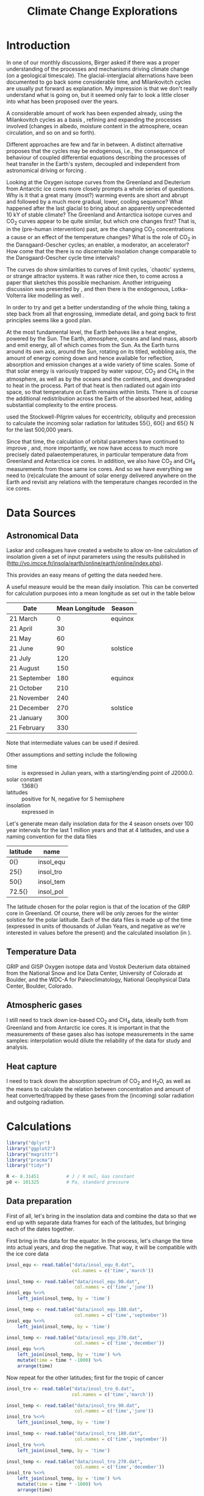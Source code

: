 #+TITLE: Climate Change Explorations
#+LATEX_CLASS: article
#+LATEX_CLASS_OPTIONS: [10pt,a4paper,titlepage]
#+LATEX_HEADER: \def\today{\number\day\space\ifcase\month\or January\or February\or March\or April\or May\or June\or July\or August\or September\or October\or November\or December\fi \space \number\year}
#+LATEX_HEADER: \usepackage{lmodern}
#+LATEX_HEADER: \usepackage{amssymb,amsmath}
#+LATEX_HEADER: \usepackage{parskip}
#+LATEX_HEADER: \usepackage[margin=1in]{geometry}
#+LATEX_HEADER: \usepackage[round]{natbib}
#+LATEX_HEADER: \usepackage{fancyhdr}
#+LATEX_HEADER: \usepackage{titling}
#+LATEX_HEADER: \usepackage[squaren,cdot]{SIunits}
#+LATEX_HEADER: \usepackage{booktabs}
#+LATEX_HEADER: \pagestyle{fancy}
#+LATEX_HEADER: \renewcommand{\footrulewidth}{0.4pt}
#+LATEX_HEADER: \newcommand{\isotope}[2]{\ensuremath{{^{#1}\mathrm{#2}}}}
#+LATEX_HEADER: \lhead{}
#+LATEX_HEADER: \rhead{}
#+LATEX_HEADER: \lfoot{Climate Change}
#+LATEX_HEADER: \cfoot{\thepage}
#+LATEX_HEADER: \rfoot{\thedate}
#+LATEX_HEADER_EXTRA: \author{Stefan Revets}
#+LATEX_HEADER_EXTRA: \pretitle{\flushleft\LARGE\bfseries\vskip 80mm}
#+LATEX_HEADER_EXTRA: \posttitle{\par}
#+LATEX_HEADER_EXTRA: \preauthor{\flushleft}
#+LATEX_HEADER_EXTRA: \postauthor{\par}
#+LATEX_HEADER_EXTRA: \predate{\flushleft}
#+LATEX_HEADER_EXTRA: \postdate{\par{In Progress}}
#+OPTIONS: ^:{}

* Introduction
In one of our monthly discussions, Birger asked if there was a proper
understanding of the processes and mechanisms driving climate change
(on a geological timescale). The glacial-interglacial alternations
have been documented to go back some considerable time, and
Milankovitch cycles are usually put forward as explanation. My
impression is that we don't really understand what is going on, but it
seemed only fair to look a little closer into what has been proposed
over the years.

A considerable amount of work has been expended already, using the
Milankovitch cycles as a basis \citep{milankovitch20:theorie},
refining and expanding the processes involved (changes in albedo,
moisture content in the atmosphere, ocean circulation, and so on and
so forth).

Different approaches are few and far in between. A distinct
alternative proposes that the cycles may be endogenous, i.e., the
consequence of behaviour of coupled differential equations describing
the processes of heat transfer in the Earth's system, decoupled and
independent from astronomical driving or forcing
\citep{maslov14:self-organisation}.

Looking at the Oxygen isotope curves from the Greenland and Deuterium
from Antarctic ice cores more closely prompts a whole series of
questions. Why is it that a great many (most?) warming events are
short and abrupt and followed by a much more gradual, lower, cooling
sequence? What happened after the last glacial to bring about an
apparently unprecedented 10 kY of stable climate? The Greenland and
Antarctica isotope curves and CO_{2} curves appear to be quite
similar, but which one changes first? That is, in the (pre-human
intervention) past, are the changing CO_{2} concentrations a cause or
an effect of the temperature changes? What is the role of CO_{2} in
the Dansgaard-Oescher cycles; an enabler, a moderator, an accelerator?
How come that the there is no discernable insolation change comparable
to the Dansgaard-Oescher cycle time intervals?

The curves do show similarities to curves of limit cycles, `chaotic'
systems, or strange attractor systems. It was rather nice then, to
come across a paper \citep{steffen-al18:trajectories} that sketches
this possible mechanism. Another intrigueing discussion was presented
by \citet{baez12:twf319}, and then there is the endogenous,
Lotka-Volterra like modelling as well
\citep{maslov14:self-organisation}.

In order to try and get a better understanding of the whole thing,
taking a step back from all that engrossing, immediate detail, and
going back to first principles seems like a good plan.

At the most fundamental level, the Earth behaves like a heat engine,
powered by the Sun.  The Earth, atmosphere, oceans and land mass,
absorb and emit energy, all of which comes from the Sun. As the Earth
turns around its own axis, around the Sun, rotating on its titled,
wobbling axis, the amount of energy coming down and hence available
for reflection, absorption and emission changes at a wide variety of
time scales. Some of that solar energy is variously trapped by water
vapour, CO_{2} and CH_{4} in the atmosphere, as well as by the oceans
and the continents, and downgraded to heat in the process. Part of
that heat is then radiated out again into space, so that temperature
on Earth remains within limits. There is of course the additional
redistribution across the Earth of the absorbed heat, adding
substantial complexity to the entire process.

\citet{milankovitch20:theorie} used the Stockwell-Pilgrim values for
eccentricity, obliquity and precession to calculate the incoming solar
radiation for latitudes \unit{55}{\degree}, \unit{60}{\degree} and
\unit{65}{\degree} N for the last 500,000 years.

Since that time, the calculation of orbital parameters have continued
to improve \citep{laskar-al04:insolation,laskar-al11:la2010}, and,
more importantly, we now have access to much more precisely dated
palaeotemperatures, in particular temperature data from Greenland and
Antarctica ice cores. In addition, we also have CO_{2} and CH_{4}
measurements from those same ice cores. And so we have everything we
need to (re)calculate the amount of solar energy delivered anywhere on
the Earth and revisit any relations with the temperature changes
recorded in the ice cores.

* Data Sources
** Astronomical Data
Laskar and colleagues have created a website to allow on-line
calculation of insolation given a set of input parameters using the
results published in \citet{laskar-al04:insolation}
(http://vo.imcce.fr/insola/earth/online/earth/online/index.php).

This provides an easy means of getting the data needed here.

A useful measure would be the mean daily insolation. This can be
converted for calculation purposes into a mean longitude as set out in
the table below

| Date         | Mean Longitude | Season   |
|--------------+----------------+----------|
| 21 March     |              0 | equinox  |
| 21 April     |             30 |          |
| 21 May       |             60 |          |
| 21 June      |             90 | solstice |
| 21 July      |            120 |          |
| 21 August    |            150 |          |
| 21 September |            180 | equinox  |
| 21 October   |            210 |          |
| 21 November  |            240 |          |
| 21 December  |            270 | solstice |
| 21 January   |            300 |          |
| 21 February  |            330 |          |

Note that intermediate values can be used if desired.

Other assumptions and setting include the following
- time :: is expressed in Julian years, with a starting/ending point
          of J2000.0.
- solar constant :: \unit{1368}{\watt\per\squaremetre}
- latitudes :: positive for N, negative for S hemisphere
- insolation :: expressed in \watt\per\squaremetre

Let's generate mean daily insolation data for the 4 season onsets over
100 year intervals for the last 1 million years and that at 4
latitudes, and use a naming convention for the data files

| latitude             | name      |
|----------------------+-----------|
| \unit{0}{\degree}    | insol_equ |
| \unit{25}{\degree}   | insol_tro |
| \unit{50}{\degree}   | insol_tem |
| \unit{72.5}{\degree} | insol_pol |

The latitude chosen for the polar region is that of the location of
the GRIP core in Greenland.  Of course, there will be only zeroes for
the winter solstice for the polar latitude. Each of the data files is
made up of the time (expressed in units of thousands of Julian Years,
and negative as we're interested in values before the present) and the
calculated insolation (in \watt\per\squaremetre).

** Temperature Data
GRIP and GISP Oxygen isotope data and Vostok Deuterium data obtained
from the National Snow and Ice Data Center, University of Colorado at
Boulder, and the WDC-A for Paleoclimatology, National Geophysical Data
Center, Boulder, Colorado.

** Atmospheric gases
I still need to track down ice-based CO_{2} and CH_{4} data, ideally
both from Greenland and from Antarctic ice cores. It is important in
that the measurements of these gases also has isotope measurements in
the same samples: interpolation would dilute the reliability of the
data for study and analysis.

** Heat capture
I need to track down the absorption spectrum of CO_{2} and H_{2}O, as
well as the means to calculate the relation between concentration and
amount of heat converted/trapped by these gases from the (incoming)
solar radiation and outgoing radiation.

* Calculations
:PROPERTIES:
:session: *R*
:cache: yes
:results: output graphics
:exports: both
:END:

#+BEGIN_SRC R :results none
  library("dplyr")
  library("ggplot2")
  library("magrittr")
  library("pracma")
  library("tidyr")

  R <- 8.31451          # J / K mol, Gas constant
  p0 <- 101325          # Pa, standard pressure
#+END_SRC

** Data preparation
First of all, let's bring in the insolation data and combine the data
so that we end up with separate data frames for each of the latitudes,
but bringing each of the dates together.

First bring in the data for the equator. In the process, let's change
the time into actual years, and drop the negative. That way, it will
be compatible with the ice core data
#+BEGIN_SRC R :results none
  insol_equ <- read.table("data/insol_equ_0.dat",
                          col.names = c('time','march'))

  insol_temp <- read.table("data/insol_equ_90.dat",
                           col.names = c('time','june'))
  insol_equ %<>%
      left_join(insol_temp, by = 'time')

  insol_temp <- read.table("data/insol_equ_180.dat",
                           col.names = c('time','september'))
  insol_equ %<>%
      left_join(insol_temp, by = 'time')

  insol_temp <- read.table("data/insol_equ_270.dat",
                           col.names = c('time','december'))
  insol_equ %<>%
      left_join(insol_temp, by = 'time') %>%
      mutate(time = time * -1000) %>%
      arrange(time)
#+END_SRC

Now repeat for the other latitudes; first for the tropic of cancer
#+BEGIN_SRC R :results none
  insol_tro <- read.table("data/insol_tro_0.dat",
                          col.names = c('time','march'))

  insol_temp <- read.table("data/insol_tro_90.dat",
                           col.names = c('time','june'))
  insol_tro %<>%
      left_join(insol_temp, by = 'time')

  insol_temp <- read.table("data/insol_tro_180.dat",
                           col.names = c('time','september'))
  insol_tro %<>%
      left_join(insol_temp, by = 'time')

  insol_temp <- read.table("data/insol_tro_270.dat",
                           col.names = c('time','december'))
  insol_tro %<>%
      left_join(insol_temp, by = 'time') %>%
      mutate(time = time * -1000) %>%
      arrange(time)
#+END_SRC

then for the temperate zone
#+BEGIN_SRC R :results none
  insol_tem <- read.table("data/insol_tem_0.dat",
                          col.names = c('time','march'))

  insol_temp <- read.table("data/insol_tem_90.dat",
                           col.names = c('time','june'))
  insol_tem %<>%
      left_join(insol_temp, by = 'time')

  insol_temp <- read.table("data/insol_tem_180.dat",
                           col.names = c('time','september'))
  insol_tem %<>%
      left_join(insol_temp, by = 'time')

  insol_temp <- read.table("data/insol_tem_270.dat",
                           col.names = c('time','december'))
  insol_tem %<>%
      left_join(insol_temp, by = 'time') %>%
      mutate(time = time * -1000) %>%
      arrange(time)
#+END_SRC

and finally for the polar region
#+BEGIN_SRC R :results none
  insol_pol <- read.table("data/insol_pol_0.dat",
                          col.names = c('time','march'))

  insol_temp <- read.table("data/insol_pol_90.dat",
                           col.names = c('time','june'))
  insol_pol %<>%
      left_join(insol_temp, by = 'time')

  insol_temp <- read.table("data/insol_pol_180.dat",
                           col.names = c('time','september'))
  insol_pol %<>%
      left_join(insol_temp, by = 'time') %>%
      mutate(time = time * -1000) %>%
      arrange(time)
#+END_SRC

Now let's get the GRIP and GISP oxygen isotope data as well as the
deuterium data from the Vostok core
#+BEGIN_SRC R :results none
  grip <- read.table("grip/gripd18O.dat",
                     col.names = c('depth','time','del18O'))
  gisp <- read.table("gisp/gispd18O.dat",
                     col.names = c('depth','time','del18O'))
  vostok <-  read.table("vostok/vostok_d.dat",
                        col.names = c('depth', 'time', 'deuterium', 'deltaTS'))
#+END_SRC

** Exploration
*** Insolation
Let's have a look first at the insolation calculations. One obvious
avenue to pursue is to see how the summer-winter differences evolve?

#+BEGIN_SRC R :file output/insol_delta.pdf
  insol_del <- data.frame(time = insol_equ$time,
                          equ_rel = 1 - insol_equ$december/insol_equ$june,
                          tro_rel = 1 - insol_tro$december/insol_tro$june,
                          tem_rel = 1 - insol_tem$december/insol_tem$june,
                          pol_rel = 1)

  insol_del %<>%
      mutate(equ_abs = equ_rel * insol_equ$june,
             tro_abs = tro_rel * insol_tro$june,
             tem_abs = tem_rel * insol_tem$june,
             pol_abs = insol_pol$june,
             delta = equ_abs + tro_abs + tem_abs)

  ggplot(insol_del) +
  #    geom_line(aes(time, delta)) +
      geom_line(aes(time, equ_rel), color = 'blue') +
      geom_line(aes(time, tro_rel), color = 'blue') +
      geom_line(aes(time, tem_rel), color = 'blue') +
  #    geom_line(aes(time, pol), color = 'blue') +
      labs(title = "Relative Summer-Winter Insolation Deficit",
           x = "Time (Years)",
           y = "Relative Deficit")

#+END_SRC

Let's have a look at the differences relative to the mean insolations
for each latitude and find out if these are essentially the same, or
not. Let's offset the three zones from each other in the plot by 0.5,
so that we can see the individual lines more clearly.
#+BEGIN_SRC R :file output/insol_rel.pdf
  insol_means_pol <- summarise_each(insol_pol, funs(mean))
  insol_means_tem <- summarise_each(insol_tem, funs(mean))
  insol_means_tro <- summarise_each(insol_tro, funs(mean))
  insol_means_equ <- summarise_each(insol_equ, funs(mean))

  insol_rel <- data.frame(time = insol_equ$time,
                          equ = (insol_equ$december / insol_means_equ$december)/(insol_equ$june / insol_means_equ$june),
                          tro = (insol_tro$december / insol_means_tro$december)/(insol_tro$june / insol_means_tro$june),
                          tem = (insol_tem$december / insol_means_tem$december)/(insol_tem$june / insol_means_tem$june),
                          pol = 1)

  ggplot(insol_rel) +
      geom_line(aes(time, equ - 0.5), color = 'red') +
      geom_line(aes(time, tro), color = 'green') +
      geom_line(aes(time, tem + 0.5), color = 'blue') +
#      ylim(-1, 1) +
      labs(title = "Relative Summer-Winter Insolation Change",
           x = "Time (Years)",
           y = "Relative summer/winter insolation")

#+END_SRC
And that plot shows rather neatly that the deviations from the average
insolation are indeed different at the different latitudes looked at.

*** Isotope data
First let's have a look at the degree of concordance between GRIP
(red), GISP (orange, with the 6 \permil offset for the GISP data) and
Vostok (blue) data
#+BEGIN_SRC R :file output/isotope_concordance.pdf
  ggplot() +
      geom_line(aes(time, del18O), data = grip, color = "red") +
      geom_line(aes(time, del18O - 6), data = gisp, color = "orange") +
      geom_line(aes(time, 40 + deuterium / 5), data = vostok, color = "blue") +
#      xlim(0, 250000) +
      scale_y_continuous(sec.axis = sec_axis(~. * 5 - 40,
                         name = expression(paste(delta ^{2}, 'H')))) +
      labs(title = "Isotope data from Greenland and Antarctica Ice Cores",
           x = "Time (Years)",
           y = expression(paste(delta ^{18}, 'O')))

#+END_SRC

Here, we get a hint of a possible problem: the various peaks and
troughs observed in the Greenland and Antarctic do not appear to
coincide all the time, and the direction of changes is also not always
in step. This needs to be resolved one way or another before we can
even begin to look at possible correlations with insolation changes.

Let's look in a little more detail:
#+BEGIN_SRC R :file output/isotope_concordance_detail.pdf
  ggplot() +
      geom_line(aes(time, del18O), data = grip, color = "red") +
      geom_line(aes(time, del18O - 6), data = gisp, color = "orange") +
      geom_line(aes(time, 40 + deuterium / 5), data = vostok, color = "blue") +
      xlim(0, 150000) +
      scale_y_continuous(sec.axis = sec_axis(~. * 5 - 40,
                         name = expression(paste(delta ^{2}, 'H')))) +
      labs(title = "Isotope data from Greenland and Antarctica Ice Cores",
           x = "Time (Years)",
           y = expression(paste(delta ^{18}, 'O')))

#+END_SRC

Something we have to keep in mind is that the Antarctic signal is
determined from the Hydrogen isotope fractionation, while the
Greenland signal uses Oxygen isotope fractionation. This may be
relevant: the overall behaviour appears to be the same, i.e., the
colder intervals show up as more negative fractionations in both
isotopes. However, there are situations in which the signals go in
opposite direction:
#+BEGIN_SRC R :file output/deuterium_oxygen_detail.pdf
  ggplot() +
      geom_line(aes(time, del18O), data = grip, color = "red") +
      geom_line(aes(time, del18O - 6), data = gisp, color = "orange") +
      geom_line(aes(time, 40 + deuterium / 5), data = vostok, color = "blue") +
      xlim(0, 12000) +
      scale_y_continuous(sec.axis = sec_axis(~. * 5 - 40,
                         name = expression(paste(delta ^{2}, 'H')))) +
      labs(title = "Isotope data from Greenland and Antarctica Ice Cores",
           x = "Time (Years)",
           y = expression(paste(delta ^{18}, 'O')))

#+END_SRC

The most obvious difference between Antarctic and Greenland signals is
that the Antarctic signal shows a small but sustained negative
trend. 

A closer look at the 10-12 kYBP interval shows the Antarctic Deuterium
signal ending on a high around 11250 YBP and then gradually
declining. In contrast, the Greenland Oxygen signals rose very fast
around 11600 YBP, and then continue their increase, albeit much more
slowly, until 10000 YBP, from when on they stabilise.

In addition, there is also a clear inversion between the two around
8300 YBP: the GRIP and GISP Oxygen signals show a negative spike,
while the Vostok Deuterium signal shows a positive spike.

The most problematic culprit is the dating. How accurate are the ages,
indeed, how are these determined?

First off, let's have a look at the relations between depth and age?
#+BEGIN_SRC R :file output/age_depth.pdf
  ggplot() +
      geom_line(aes(depth, time), data = grip, color = "red") +
      geom_line(aes(depth, time), data = gisp, color = "orange") +
      geom_line(aes(depth, time), data = vostok, color = "blue") +
      labs(title = "Age versus Depth",
           y = "Time (Years)",
           x = "Depth (m)")
#+END_SRC

The GRIP timescale, ss09, was used by \citet{johnsen-al97:eemian} and
is based on modeling by \citet{dansgaard-johnsen69:model}

*** Relations between insolation and isotope data
How do these insolation differences relate to the GRIP ice signals?
#+BEGIN_SRC R :file output/insol_grip.pdf
    ggplot(insol_del) +
        geom_line(aes(time, delta), color = 'blue') +
        geom_line(aes(time, 30*del18O + 1600),
                  data = grip, color = 'red') +
        scale_y_continuous(sec.axis = sec_axis(~. / 30,
                           name = expression(paste(delta ^{18}, 'O')))) +
        xlim(0,250000) +
        labs(title = "Insolation Deficit and GRIP O isotope",
             x = "Time (Years)",
             y = "Cumulated Mean Daily Insolation Deficit (W/m2)")

#+END_SRC

And, what about the Vostok signals?
#+BEGIN_SRC R :file output/insol_vostok.pdf
    ggplot(insol_del) +
        geom_line(aes(time, 5*deuterium + 2800),
                  data = vostok, color = 'red') +
        geom_line(aes(time, delta), color = 'blue') +
        scale_y_continuous(sec.axis = sec_axis(~. / 5,
                           name = 'Deuterium')) +
        xlim(0,450000) +
        labs(title = "Insolation Deficit and Vostok Deuterium",
             x = "Time (Years)",
             y = "Cumulated Mean Daily Insolation Deficit (W/m2)")

#+END_SRC

Maybe more can be gleaned from the relative insolation changes?
For Greenland, that gives
#+BEGIN_SRC R :file output/insol_rel_grip.pdf
    ggplot(insol_rel) +
        geom_line(aes(time, del18O),
                  data = grip, color = 'red') +
        geom_line(aes(time, 15 * tem - 50), color = 'blue') +
        geom_line(aes(time, 15 * tro - 50), color = 'green') +
#        scale_y_continuous(sec.axis = sec_axis(~. / 30,
#                           name = expression(paste(delta ^{18}, 'O')))) +
        xlim(0,150000) +
        labs(title = "Insolation Deficit and GRIP O isotope",
             x = "Time (Years)",
             y = "Relative Summer/Winter Insolation proportion")

#+END_SRC

and for Antarctica
#+BEGIN_SRC R :file output/insol_rel_vostok.pdf
    ggplot(insol_rel) +
        geom_line(aes(time, deuterium),
                  data = vostok, color = 'red') +
        geom_line(aes(time, 100 * tro - 500), color = 'green') +
        geom_line(aes(time, 100 * tem - 500), color = 'blue') +
        xlim(0,250000) +
        labs(title = "Insolation Deficit and Vostok Deuterium",
             x = "Time (Years)",
             y = "Relative Summer/Winter Insolation proportion")

#+END_SRC

** Alternative approaches
Correlation is not causation, and the direct coupling between
temperature/ice volume and received solar radiation is too
simplistic. The redistribution of heat absorbed and emitted by the
oceans and the atmosphere, the various relaxation times of the heat
absorption and (re)emission processes, all that in response to an
oscillatory supply of solar energy (at a variety of different
timescales) suggests that coming up with reasonable causality-driven
models will not be easy.

\citet{maslov14:self-organisation} characterisation of the
exogenous-driven Milankovitch-like approaches as Ptolemaic is rudely
dismissive, but not without substance. However, his proposed purely
endogenous alternative takes that approach too far in turn. The
Lotka-Volterra differential equations can lead to varying oscillatory
behaviours in response to changes in the various constants of the base
equations, but that begs the questions to what extent the physical
processes can be described as such differential equations, and, if so,
how the equation constants can be determined from the known physical
properties of the relevant elements described by the equations.

[Question. Can we differentiate between ice volume and temperature
changes, e.g., by using both Oxygen and Deuterium signals?]

** A first principles approach
Earth receives essentially all its energy from the Sun (heat loss due
to cooling of the core and radiogenic heating amounts to
\unit{42}{\terad\watt}, compared to the \unit{174}{\petad\watt}
for the total solar energy delivered to the Earth). 

In the absence of tectonic activity and of human interference, this
received energy undergoes a number of conversions before ultimately
being radiated out. The various conversion processes have their own
response time, and they interact with each other. This results in a
dynamic equilibrium, maintaining the temperature on Earth within
fairly narrow bounds.

A clear distinction has to be made between the changes in CO_{2} and
CH_{4} concentrations and climate oscillations pre-Anthropocene and
what is taking place now that a massive injection of CO_{2} has taken
place, geologically speaking instantaneously. Pre-Anthropocene, the
greenhouse gases did not drive climate change, if anything, they were
part of the feedback responses. It is not at all clear if the
geological concentrations and the temperatures/ice volumes can be used
as a direct, simple proxy for the effects of the human-caused
concentrations.

The behaviour of CO_{2} also needs scrutiny. Sinks, both temporary
(e.g., dissolved in seawater) and long-term ones (e.g. carbonates) and
sources, deserve attention. Here, too, the transfer between reservoirs
and the characteristic times of residence and transfer, are relevant.

- Hydrosphere
  - Cryosphere (volume, area)
  - Oceans (temperature, heat content, CO_{2}, volume)
- Atmosphere
  - Water vapour (volume, heat content)
  - Clouds (volume, heat content)
  - Precipitation (volume, heat content)
  - CO_{2} (amount, solubility)
  - Temperature
- Energy
  - Incoming Solar Radiation
  - Outgoing Earth Radiation

Energy transfers
- Evaporation
- Condensation
- Heating
- Cooling
- Radiation
- Reflection (albedo)
- Absorption (albedo)

*** Atmosphere
\citet{trenberth-smith05:atmosphere} provide a carefully argued
calculation of the total mass of the atmosphere.

The total mean mass amounts to \unit{5.1480}{\exad\kilogram} with an
annual range due to water vapour of \unit{1.5}{\petad\kilogram}. The
mean mass of water vapour is estimated as \unit{12.7}{\petad\kilogram}
and the dry air mass as \unit{5.1352}{\exad\kilogram}.

Composition of the atmosphere
| component | fraction | mol mass |
|-----------+----------+----------|
| N_{2}     |   0.7808 |  28.0134 |
| O_{2}     |   0.2094 |  31.8888 |
| Ar        |   0.0093 |   39.948 |
| CO_{2}    |   0.0004 |  43.8998 |
which yields an average mol mass for air of 28.9395

*** CO2
**** Solubility in seawater

While a great deal of work has been done on the behaviour and
interactions of CO_{2} and water, that was less the case for
interactions with seawater. The presence of the many different ions in
seawater is a substantial impediment to physicochemical theories and
calculations: the actual solution is quite a long way off from ideal,
i.e., simplified, conditions.

When CO_{2} dissolves in water, it undergoes a two-step
dissociation.
\begin{eqnarray}
\mathrm{CO}_2 + \mathrm{H}_2\mathrm{O} & \rightleftharpoons & \mathrm{H}^+ + \mathrm{HCO}_3^ \\
\mathrm{HCO}_3^- & \rightleftharpoons & \mathrm{H}^+ + \mathrm{CO}_3^{2-}
\end{eqnarray}

\citet{dickson-goyet94:co2-seawater} gave a suite of standard
procedures and calculations specifically to deal with CO_{2} and
seawater. Amongst the useful equations, there is one to calculate the
fugacity of CO_{2} as a component of a binary mixture
\begin{equation}
f = [x] p e^{(\frac{B_x(T) + 2 [x]^2 \delta_{xy}(T)) p}{R T}}
\end{equation}

The first virial coefficient B can be calculated with an expression
derived by \citet{weiss74:solubility}
\begin{equation}
B(T) = -1636.75 + 12.0408 T - 3.27957 10^{-2} T^2 + 3.16528 10^{-5} T^3
\end{equation}
valid for $265 < T < 320$, with T(\kelvin) and
B(\centi\cubic\metre\per\mole).

He also derived a means to estimate the cross virial coefficient for
the CO_{2}-air mixture as
\begin{equation}
\delta(T) = 57.7 - 0.118 T
\end{equation}
valid for $273 < T < 313$, again with T(\kelvin) and
\delta(\centi\cubic\metre\per\mole).

The equilibrium constant K$_0$ for the reaction 
\begin{equation}
\mathrm{CO}_2(g) \rightleftharpoons \mathrm{CO}^*_2(aq) 
\end{equation}
(where CO$^*_2$ stands for sum of $[\mathrm{CO}_2(aq)] + [\mathrm{HCO}_3^-] + [\mathrm{CO}_3^{2-}]$)
that is to say
\begin{equation}
K_0 = \frac{[\mathrm{CO}^*_2]}{f(\mathrm{CO}_2)}
\end{equation}
comes again from \citet{weiss74:solubility} and is given as
\begin{equation}
\ln K_0 = 93.4517 \frac{100}{T} - 60.2409 + 23.3585 \ln \frac{T}{100} + S (0.023517 - 0.023656 \frac{T}{100} + 0.0047036 (\frac{T}{100})^2)
\end{equation}
where the fugacity is expressed in atmospheres and the salinity S

And so we can calculate for any given CO_{2} concentration in the air
how much will be dissolved in seawater at a temperature T.
#+BEGIN_SRC R
  # Include conversion from cm3 to m3
  delta <- function(T){(57.7 - 0.118 * T) * 1e-6}

  b0 <- -1636.75
  b1 <- 12.0408
  b2 <- -3.279571e-2
  b3 <- 3.165281e-5

  # Include conversion from cm3 to m3
  virial <- function(T){(b0 + b1 * T + b2 * T^2 + b3 * T^3) * 1e-6}

  e0 <- 93.4517
  e1 <- -60.2409
  e2 <- 23.3585
  e3 <- 0.023517
  e4 <- -0.023656
  e5 <- 0.0047036

  lnK0 <- function(T, S = 35){
      e0 * 100/T + e1 + e2 * log(T/100) + S * (e3 + e4 * T/100 + e5 *(T/100)^2)}

  fugacity <- function(x, T, p){
      x * p * exp((virial(T) + 2 * x^2 * delta(T)) * p / (R * T))}

  # the K0 calc assumes atmospheres, so bring in the Pa conversion with p0
  co2aq <- function(x, T, p, S = 35){
      exp(lnK0(T, S)) / p0 * fugacity(x, T, p)}
#+END_SRC

Having defined the various functions, let's have a look at the nature
of the relations: include the pre-industrial (green line) and the
present CO_{2} concentrations (blue line).

#+BEGIN_SRC R :file output/co2sol.pdf
  co2sol <- data.frame(T = seq(273, 300)) %>%
      mutate(co2_280 = co2aq(280e-6, T, p0),
             co2_420 = co2aq(420e-6, T, p0))

  ggplot(co2sol) +
      geom_line(aes(T, co2_280*1e6), colour = "blue") +
      geom_line(aes(T, co2_420*1e6), colour = "green") +    
      labs(title = "CO2 solubility in seawater",
           x = "T (Kelvin)",
           y = expression(paste('[CO2(aq)] (', mu, 'mol/kg)')))
#+END_SRC


*** Calcium carbonate

Note. \delta^{13}C changes in CaCO_{3} are used to infer changes in C
source. As I came across a reference in
\citet{canadell-al21:IPCC6-biogeochemical} on Palaeocene-Eocene
Thermal Maximum \citet{ajayi-al20:evaluation}, I noticed that most, if
not all, of the work is based on bulk sediment samples, i.e., the
carbonate component in the sediment is not split up. This is terrible,
as it conflates a variety of fractionation processes. Changes in
plankton composition (foram/nanno ratio: nannos are photosynthetic,
forams are not), changes in (planktonic) foram species abundance
(globigerinid-like species remaining in the photic zone,
globorotaliid/morozovellid-like species occupying different water
depths over their life cycle), and on top of all that the demonstrated
pH-dependence of the C fractionation, all these varying processes are
conflated, so that there is no way in which to retrieve any changes in
isotope composition due to injection/availability of C sources. Hence,
I cannot trust the published suggestions of differing amounts of C
coming from different sources (e.g., marine, terrestrial, plants,
melting permafrost, \&c.)

As a result, I shall see if I can limit myself to use actual, directly
measured values of CO_{2} and CH_{4} concentrations in air bubbles
trapped in polar ice, and disregard any proxy-based data beyond the
ice record. Then again, see \citet{anklin-al95:processes}. Oh dear.

** Analytical Issues
Going through the literature, I keep coming across problematic
statements about the way in which data are obtained. The
(physicochemical) analytical techniques really need close and critical
scrutiny as the trustworthiness of the data is unfortunately not a
given.
*** Greenland-Antarctica CO_{2} concordance
A discrepancy has been noted between the direct CO_{2} measurements in
Greenland and Antarctic ice cores (i.e., from the trapped air
bubbles). \citet{anklin-al95:processes} set out to try and explain why
the Greenland values are much in excess, compared to coeval Antarctic
values. Part of the analysis deals with analytical issues, i.e., the
techniques used to liberate and measure the CO_{2} content.

Looking at the graph provided to help and explain at least part of the
differences (their figure 4) prompted me to extract the data for a
closer look.

First, let's reproduce their graphs
#+BEGIN_SRC R :file output/anklin_fig4.pdf
  anklin_greenland <- read.delim("data/eurocore.dat", skip = 1)
  anklin_antarctica <- read.delim("data/antarcticad47.dat", skip = 1)

  anklin <- anklin_greenland %>%
      mutate(origin = "Greenland") %>%
      gather("Technique","CO2",2:3)

  anklin_tmp <- anklin_antarctica %>%
      mutate(origin = "Antarctica") %>%
      gather("Technique","CO2",2:3)

  anklin <- bind_rows(anklin, anklin_tmp)

  ggplot(anklin) +
      geom_point(aes(Age_AD, CO2, shape = Technique)) +
      facet_grid(~origin)

#+END_SRC
Having reproduced their graphs, this time side by side and with the
same scales, there is quite a bit of detail worth investigating.

It appears that there is not much in the way of systematic offset
between the Dry extraction technique measurements. Can we see this
more clearly?
#+BEGIN_SRC R :file output/anklin_box.pdf
  ggplot(anklin, aes(Technique, CO2)) +
      geom_boxplot() +
      facet_grid(~origin)
      
#+END_SRC
Yes, there is a smallish systematic offset when CO_{2} is determined
by the dry extraction technique. There may well be a significant local
variation in the CO_{2} concentrations as captured by the Greenland
ice. Also, there are more Greenland ice samples running over a wider
timeframe than Antarctic samples. Let's put this on a more
quantitative footing
#+BEGIN_SRC R
  anklin %>%
      select(-Age_AD) %>%
      group_by(Technique, origin) %>%
      summarise(stdev = mean(CO2, na.rm = TRUE))
#+END_SRC
Just to confirm
#+BEGIN_SRC R
  co2g <- anklin %>%
      filter(Technique == "Dry", origin == "Greenland") %>%
      select(CO2)
  co2a <- anklin %>%
      filter(Technique == "Dry", origin == "Antarctica") %>%
      select(CO2)
  t.test(co2g, co2a)
#+END_SRC
While the 8 ppm offset between the Greenland and Antarctic mean values is
statistically significant, it may or may not be overly concerning.

On the other hand, the melt-refreeze technique shows a systematic
deviation as well as a great deal of spread. That is a disturbing
result. A more quantitative assessment of the variability, or spread
of the measurements, can be obtained get from the standard deviations
#+BEGIN_SRC R 
  anklin %>%
      group_by(Technique, origin) %>%
      summarise(stdev = sd(CO2, na.rm = TRUE))
#+END_SRC
So we see that while the standard deviations obtained from the dry
extraction technique are small, and similar to the measurement
precision, the deviations for the melt-refreeze technique are very
large, and essentially the same, both for the Greenland and the
Antarctic samples. There is therefore little justification for a
separate explanation for the Greenland data, as the variability (and
hence unreliability) of the Antarctic data is just as large. If
anything, the conclusion imposing itself is that the melt-refreeze
technique is not fit for purpose.

*** Boron as proxy for CO_{2}
My earlier mentioned unease is strengthened even further after looking
a little more closely into the attempts to determine, or estimate, the
earlier, geological, CO_{2} concentrations
\citep{haynes-honisch20:inventory}. There is no question that clear
and well-defined changes have been documented in the stratigraphic
record (isotopic composition, amounts of CaCO_{3}, and the
like). However, the explanations and mechanisms suggested are at best
tentative, as so many assumptions are made, but remain untested
(delving into the Boron-based work is disheartening: the careful work
done on a few extant planktonic species in the lab already shows the
need for caution, so transplanting that approach to extinct lineages
is not good practice at all. So many questions arise, none of which
are addressed. Not good. 

Take \citet{delavega-al20:piacenzian} discussion. First, let's get the
data (digitising their figure 1), which incorporates data from the
sources listed here

| core | species    | study                                  |
|------+------------+----------------------------------------|
|  999 | ruber      | \citet{martinez-boti-al15:sensitivity} |
|  999 | sacculifer | \citet{seki-al10:alkenone}             |
|  926 | sacculifer | \citet{sosdian-al18:neogene}           |
|  999 | sacculifer | \citet{bartoli-al11:pliocene}          |

Note that for some unexplained reason, the y-axis with the pCO_{2}
values on their figure 1 is logarithmic, and not linear.
#+BEGIN_SRC R :file output/delavega_co2.pdf
  delavega_boron <- read.delim("data/delavega2020_boron.dat", skip = 5)

  ggplot(delavega_boron) +
      geom_point(aes(Age, Boron, colour = study)) +
      geom_line(aes(Age, Boron, colour = study)) +
      labs(title = "de la Vega Fig 1 pCO2 from Boron in Pliocene Foraminifera",
           x = "Time (kY)",
           y = "pCO2") +
      theme(legend.position = "bottom")
#+END_SRC
This is an eloquent and unfortunate graph. The discrepancies in Boron
values recorded in the same core by the planktonic foraminiferal
species /Globigerinoides ruber/ and /Globigerinoides sacculifer/ at
similar (same?) sample depths routinely exceed the variations recorded
over the time interval in one and the same species. This is
fundamentally problematical.

Their publication provides a link to supplementary materials,
including a spreadsheet with data. Let's compare this with the data
culled from the graph in the original paper.
#+BEGIN_SRC R :file output/delavega_supp.pdf
  delavega_sm <- read.delim("data/delavega2020_sm.dat", skip = 5)

  ggplot(delavega_sm) +
      geom_point(aes(Age, d11B, colour = Study)) +
      geom_line(aes(Age, d11B, colour = Study)) +
      labs(title = "de la Vega spreadsheet Boron offsets in Pliocene Foraminifera",
           x = "Time (kY)",
           y = expression(paste(delta ^{11}, 'B'))) +
      theme(legend.position = "bottom")
#+END_SRC
And, for their calculations of the CO_{2} changes
#+BEGIN_SRC R :file output/delavega_supp_co2.pdf
  ggplot(delavega_sm) +
      geom_point(aes(Age, pCO2.av, colour = Study)) +
      geom_line(aes(Age, pCO2.av, colour = Study)) +
      labs(title = "de la Vega spreadsheet CO2 from Boron in Pliocene Foraminifera",
           x = "Time (kY)",
           y = "pCO2") +
      theme(legend.position = "bottom")
#+END_SRC
There is a significant discrepancy between the data tabulated in the
supplementary materials document and the data plotted on their figure
1: no data points lie above the 400 pCO_{2} mark, while the
spreadsheet data does contain significantly higher values. Note also
the anomalous calculation of pCO_{2} from the Boron values from the
Seki data: from boron values of around 18 (with only one single data
point in the de la Vega data set falling to such a low value) arriving
at pCO_{2} concentrations on a par with boron values of 19.5 in the
Martinez-Boti and de la Vega data cannot be justified.

It seems like a good idea to go back to the original publications and
try to obtain the data from there.

So, let's turn to the \citet{martinez-boti-al15:sensitivity}
directly. Fortunately, the supplementary materials of the article
contains a spreadsheet with data of interest.
#+BEGIN_SRC R :file output/martinez_supp.pdf
  martinez_sm <- read.delim("data/martinez2015_boron.dat", skip = 5)

  ggplot(martinez_sm) +
      geom_point(aes(Age, Boron, colour = Site)) +
      geom_line(aes(Age, Boron, colour = Site)) +
      labs(title = "Martinez-Boti Boron offsets in Pliocene Foraminifera",
           x = "Time (kY)",
           y = expression(paste(delta ^{11}, 'B'))) +
      theme(legend.position = "bottom")
#+END_SRC

And, after calculations (and assumptions!) by the authors, estimates
of CO_{2}
#+BEGIN_SRC R :file output/martinez_supp_co2.pdf
  ggplot(martinez_sm) +
      geom_pointrange(aes(Age, pCO2, ymin=pCO2cil, ymax=pCO2ciu, colour = Site)) +
      geom_line(aes(Age, pCO2, colour = Site)) +
      labs(title = "Martinez-Boti CO2 from Boron in Pliocene Foraminifera",
           x = "Time (kY)",
           y = "pCO2") +
      theme(legend.position = "bottom")
#+END_SRC
Clearly, the originally published data do show pCO_{2} values well in
excess of the 400 mark, quite a few reaching 450. So much for the
\citet{delavega-al20:piacenzian} publication.

A separate study by \citet{dyez-al18:variability} likewise contains a
lot of Boron data.
#+BEGIN_SRC R :file output/dyez_boron.pdf
  dyez_boron <- read.delim("data/dyez2018.dat", skip = 4)

  ggplot(dyez_boron) +
      geom_point(aes(Age, Boron, colour = Site)) +
      geom_line(aes(Age, Boron, colour = Site)) +
      labs(title = "Boron offsets by Dyez et al., 2018",
           x = "Time (kY)",
           y = expression(paste(delta ^{11}, 'B'))) +
      theme(legend.position = "bottom")
#+END_SRC

Using a set of assumptions, these lead to the following proposed
atmospheric CO_{2} concentrations.
#+BEGIN_SRC R :file output/dyez_co2.pdf
  ggplot(dyez_boron) +
      geom_point(aes(Age, co2_atmosphere, colour = Site)) +
      geom_line(aes(Age, co2_atmosphere, colour = Site)) +
      labs(title = "Atmospheric CO2 by Dyez et al., 2018",
           x = "Time (kY)",
           y = expression(paste(mu, 'atm'))) +
      theme(legend.position = "bottom")

#+END_SRC

The time has come to take a careful, critical, look at the nature of
the link between boron and CO_{2}.

*** Boron basics
A boron isotopic standard has been prepared and certified by NIST
\citep{catanzaro-al70:boric}, SRN-951, as boric acid H_{3}BO_{3}, with
an absolute isotopic abundance ratio of 0.2473(2), or 
| isotope         |  proportion |
|-----------------+-------------|
| \isotope{10}{B} | 0.19827(13) |
| \isotope{11}{B} | 0.80173(13) |

\delta\isotope{11}{B} is calculated by
\begin{equation}
\delta\isotope{11}{B}(\permil) = \Bigg(\Bigg( \bigg(\frac{\isotope{11}{B}}{\isotope{10}{B}}\bigg)_{\mathrm{sample}} / 
\bigg(\frac{\isotope{11}{B}}{\isotope{10}{B}}\bigg)_{\mathrm{ref}}\Bigg) -1 \Bigg) 1000
\end{equation}

We can see from the standard mean composition of seawater
\citep{dickson-goyet94:co2-seawater} that boron occurs at
\unit{0.00043}{\mole\per\kilogram)
| Species       | \mole\per\kilogram (sol) | \mole\per\kilogram (H_{2}O) |
|---------------+--------------------------+-----------------------------|
| Cl^{-}        |                  0.54586 |                     0.56576 |
| SO_{4}^{2-}   |                  0.02824 |                     0.02927 |
| Br^{-}        |                  0.00084 |                     0.00087 |
| F^{-}         |                  0.00007 |                     0.00007 |
| Na^{+}        |                  0.46906 |                     0.48616 |
| Mg^{2+}       |                  0.05282 |                     0.05475 |
| Ca^{2+}       |                  0.01028 |                     0.01065 |
| K^{+}         |                  0.01021 |                     0.01058 |
| Sr^{2+}       |                  0.00009 |                     0.00009 |
| B(OH)_{3}     |                  0.00032 |                     0.00033 |
| B(OH)_{4}^{-} |                  0.00010 |                     0.00010 |
| CO_{2}        |                  0.00001 |                     0.00001 |
| HCO_{3}^{-}   |                  0.00177 |                     0.00183 |
| CO_{3}^{2-}   |                  0.00026 |                     0.00027 |
| OH^{-}        |                  0.00001 |                     0.00001 |

Boron is present in seawater as boric acid in equilibrium with the
orthoborate ion, through the reaction
\begin{equation}
\mathrm{B(OH)}_3 + \mathrm{H}_2\mathrm{O} \rightleftharpoons \mathrm{H}^+ + \mathrm{B(OH)}_4^-
\label{eqn:borate-equilibrium}
\end{equation}
The equilibrium constant K_{B} for this reaction is temperature and
salinity dependent, and determined by
\citet{dickson90:boric,dickson-goyet94:co2-seawater} as
\begin{equation}
\begin{split}
\ln K_B & = \frac{1}{T}\bigg( -8966.90 - 2890.53\, \sqrt{S} - 77.942\, S + 1.728\, \sqrt{S^3} - 0.0996\, S^2 \bigg) \\
        & + (148.0248 + 137.1942\, \sqrt{S} + 1.62142\, S) \\
        & + (-24.4344 - 25.085\, \sqrt{S} - 0.2474\, S) \ln T \\
        & + 0.053105\, \sqrt{S}\, T
\end{split}
\end{equation}
This equation gives us a means to evaluate the sensitivity of the
equilibrium to changes in salinity and temperature
#+BEGIN_SRC R :file output/boron_pKB.pdf
  lnKB <- function(T, S = 35.0){
      (-8966.9 - 2890.53 * sqrt(S) - 77.942 * S + 1.728 * S^(3/2) - 0.0996 * S^2) / T +
      (148.0248 + 137.1942 * sqrt(S) + 1.62142 * S) +
          (-24.4344 -25.085 * sqrt(S) - 0.2474 * S) * log(T) + 0.053105 * T * sqrt(S)
  }

  boron_k <- data.frame(T = seq(275, 300), S = 30.0) %>%
      rbind(data.frame(T = seq(275, 300), S = 32.5)) %>%
      rbind(data.frame(T = seq(275, 300), S = 35.0)) %>%
      rbind(data.frame(T = seq(275, 300), S = 37.5)) %>%
      rbind(data.frame(T = seq(275, 300), S = 40.0)) %>%
      mutate(pKB = -lnKB(T, S) / log(10),
             Salinity = as.factor(S))

  ggplot(boron_k) +
      geom_line(aes(T, pKB, colour = Salinity)) +
      labs(title = "Boric Acid Equilibrium constant in seawater",
           x = "T(Kelvin)",
           y = "pK") +
      theme(legend.position = "bottom")
#+END_SRC
The plot suggests that a difference of \unit{1}{\kelvin} has
approximately the same effect as a difference of \unit{2}{\permil}
salinity on the equilibrium constant.

Equation \ref{eqn:borate-equilibrium} can be rewritten so that we can
calculate the concentration of B(OH)^{-}_{4}, assuming a constant
overall boron concentration [B]
\begin{equation}
[\mathrm{B(OH)}^-_4] = \frac{K_B \, [\mathrm{B}]}{[\mathrm{H}^+] + K_B}
\end{equation}
which brings in the dependency on the pH of seawater.

#+BEGIN_SRC R :file output/boron_pH.pdf
  boron_total <- 0.0043
  boron_pH <- data.frame(pH = seq(6, 11, 0.1)) %>%
      mutate(o_boron = exp(lnKB(T = 288, S = 35)) * boron_total / (10^(-pH) + exp(lnKB(T = 288, S = 35))))

  ggplot(boron_pH) +
      geom_line(aes(pH, o_boron))
#+END_SRC
And we can extend this analysis to include temperature and salinity
dependency as well.

In view of the isotopic composition of boron, there is also an
equilibrium reaction at the level of the two isotopes, that is to say
\begin{equation}
\isotope{10}{B}\mathrm{(OH)}_3 + \isotope{11}{B}\mathrm{(OH)}_4^- \rightleftharpoons
\isotope{11}{B}\mathrm{(OH)}_3 + \isotope{10}{B}\mathrm{(OH)}_4^-
\end{equation}
\citet{kakihana-al77:ionexchange} determined the equilibrium constant
for this exchange and found it to be weakly temperature dependent

| T(\kelvin) | K_{\isotope{10}{B}-\isotope{11}{B}} |
|------------+-------------------------------------|
|      273.1 |                              1.0206 |
|      278.1 |                              1.0204 |
|      288.1 |                              1.0199 |
|      298.1 |                              1.0194 |
|      313.1 |                              1.0187 |
|      323.1 |                              1.0181 |
|      333.1 |                              1.0177 |

In principle, these equations should allow us to calculate the
isotopic composition of dissolved marine boron for any temperature,
salinity and pH conditions. That in turn provides a baseline against
which to evaluate the uptake of boron in marine carbonates.

* Epilogue

** An aside on the possible use of Catastropy Theory
There are indications that CO_{2} levels have to drop below 300-350
ppm, before glacial-interglacial alternations kick off
\citep{canadell-al21:IPCC6-biogeochemical,delavega-al20:piacenzian}. If
the inferred concentrations of CO_{2} can be made robust (which is an
open question for now, in view of my reservations re the way in which
Boron is used as a proxy), this would be a very good indication that
the approach taken by catastrophe theory may be useful.

A recent survey by \citet{cheng-al23:heat} suggests that heat started
to accumulate in the oceans since around 1985 and this accumulation
has not only continued but has grown now to record levels. The
atmospheric CO_{2} record for 1985 shows that concentrations reached
350 ppm and continued to grow ever since. This recorded combination
suggests that a fundamental tipping point was reached around that
time, and that a return to Pliocene conditions have become
unavoidable.

The scenario would run along these lines. As long as CO_{2}
concentrations remain high enough, the greenhouse effect is
sufficiently large to mitigate the astronomical insolation variation
and maintain a hothouse Earth. As CO_{2} continues to be sequestered
over geological time, a point is reached where the greenhouse effect
can no longer sustain a permanent hothouse Earth, and the
glacial-interglacial alternations become established. Then we need
some quirck in the system so that an interglacial remains locked in
(i.e., the stable last interglacial). The massive injection of CO_{2}
of the Anthropocene to concentrations encountered well before the
glacial-interglacial alternations would then kick the entire system
back to a hothouse Earth (after the various biogeochemical cycles have
adjusted to a new equilibrium).

The energy input into the Earth system is astronomically determined
(control 1). The atmospheric CO_{2} concentration determines (to a
large extent, but how large?) the amount of heat captured from the
insolation (control 2). The (average) Earth temperature is a
consequence of the captured heat (behaviour). 

Of course, there are important complications. The atmospheric CO_{2}
is the result of a partitioning between atmosphere and hydrosphere
(the latter temperature dependent). And then there are the various
sequestration processes.

Something similar governs the heat budget as well. The hydrosphere can
store substantial amounts of heat, but this will influence the
redistribution patterns of the oceans. (Another thought: epeiric
basins have all but disappeared, compared to earlier geological
times. That must have a significant(?) influence of the CO_{2} storage
capacity of the oceans; large expanses of water will be warmer, and
store less CO_{2}, possibly/likely draining part of the deep storage
as a result).


\citet{thom72:stabilite}

For any system that seeks to minimize a function, only seven different
local forms of catastrophe ``typically'' occur for four or fewer
variables:

1. Fold catastrophe,
2. Cusp catastrophe,
3. Swallowtail catastrophe,
4. Butterfly catastrophe,
5. Elliptic umbilic catastrophe,
6. Hyperbolic umbilic catastrophe, and
7. Parabolic umbilic catastrophe.

More specifically, for any system with fewer than five control factors
and fewer than three behavior axes, these are the only seven
catastrophes possible. The following tables gives the possible
catastrophes as a function of control factors and behavior axes.

| controls | 1 behaviour | 2 behaviour                          |
|----------+-------------+--------------------------------------|
|        1 | fold        |                                      |
|        2 | cusp        |                                      |
|        3 | swallowtail | hyperbolic umbilic, elliptic umbilic |
|        4 | butterfly   | parabolic umbilic                    |

The following table gives prototypical examples for equations showing each type of catastrophe.
| equation                      | catastrophe                                    |
|-------------------------------+------------------------------------------------|
| $x^3+ux$                      | fold catastrophe                               |
| $x^4+ux^2+vx$                 | cusp catastrophe, Riemann-Hugoniot catastrophe |
| $x^5+ux^3+vx^2+wx$            | swallowtail catastrophe                        |
| $x^3+y^3+uxy+vx+wy$           | hyperbolic umbilic catastrophe                 |
| $x^3/3-xy^2+u(x^2+y^2)+vx+wy$ | elliptic umbilic catastrophe                   |
| $x^6+ux^4+vx^3+wx^2+tx$       | butterfly catastrophe                          |
| $x^2y+y^4+ux^2+vy^2+wx+ty$    | parabolic umbilic catastrophe                  |

* References

\bibliographystyle{plainnat}
\bibliography{climate}

